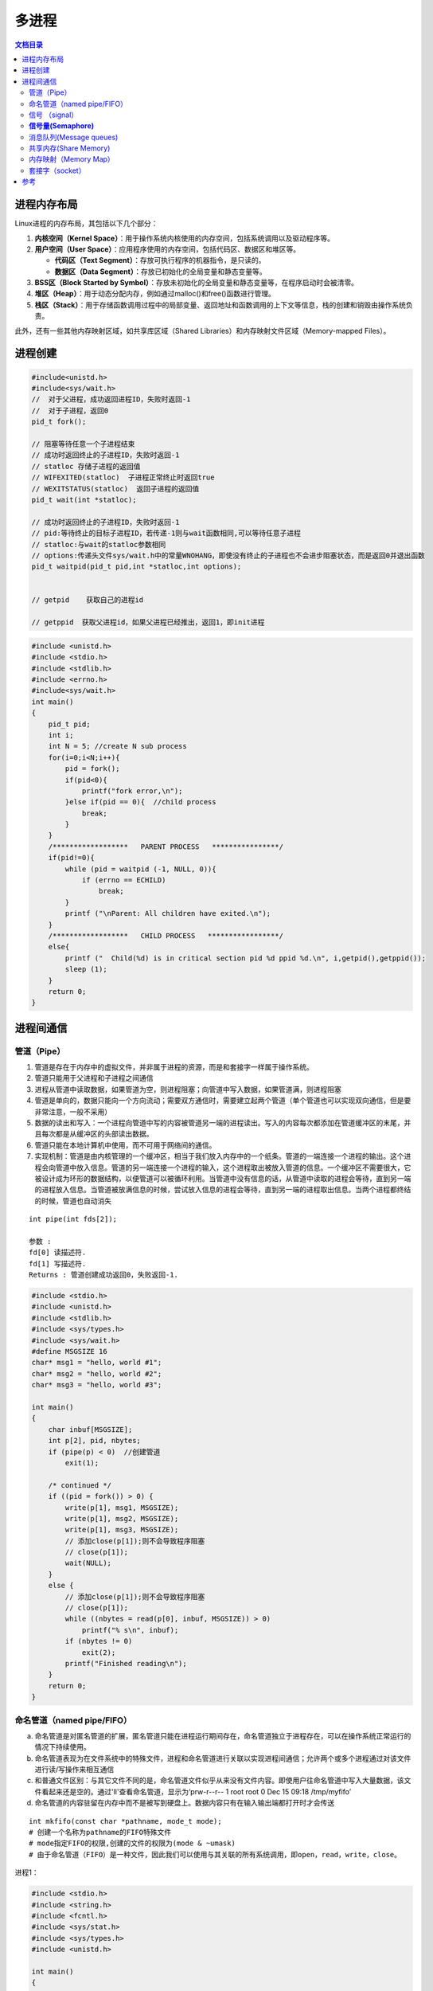 .. _多进程:

多进程
====================

.. contents:: 文档目录
  :local:
  :depth: 2

进程内存布局
-------------------------------
Linux进程的内存布局，其包括以下几个部分：

1. **内核空间（Kernel Space）**：用于操作系统内核使用的内存空间，包括系统调用以及驱动程序等。
2. **用户空间（User Space）**：应用程序使用的内存空间，包括代码区、数据区和堆区等。
   
   - **代码区（Text Segment）**：存放可执行程序的机器指令，是只读的。
   - **数据区（Data Segment）**：存放已初始化的全局变量和静态变量等。

3. **BSS区（Block Started by Symbol）**：存放未初始化的全局变量和静态变量等，在程序启动时会被清零。
4. **堆区（Heap）**：用于动态分配内存，例如通过malloc()和free()函数进行管理。
5. **栈区（Stack）**：用于存储函数调用过程中的局部变量、返回地址和函数调用的上下文等信息，栈的创建和销毁由操作系统负责。

此外，还有一些其他内存映射区域，如共享库区域（Shared Libraries）和内存映射文件区域（Memory-mapped Files）。

.. image:: /images/C++/多进程.jpg
    :width: 3600px



进程创建
-------------------

.. code-block:: cpp

    #include<unistd.h>
    #include<sys/wait.h>
    //  对于父进程，成功返回进程ID，失败时返回-1
    //  对于子进程，返回0
    pid_t fork();

    // 阻塞等待任意一个子进程结束
    // 成功时返回终止的子进程ID，失败时返回-1
    // statloc 存储子进程的返回值
    // WIFEXITED(statloc)  子进程正常终止时返回true
    // WEXITSTATUS(statloc)  返回子进程的返回值
    pid_t wait(int *statloc);

    // 成功时返回终止的子进程ID，失败时返回-1
    // pid:等待终止的目标子进程ID，若传递-1则与wait函数相同,可以等待任意子进程
    // statloc:与wait的statloc参数相同
    // options:传递头文件sys/wait.h中的常量WNOHANG，即使没有终止的子进程也不会进步阻塞状态，而是返回0并退出函数
    pid_t waitpid(pid_t pid,int *statloc,int options);


    // getpid    获取自己的进程id

    // getppid  获取父进程id，如果父进程已经推出，返回1，即init进程




.. code-block:: cpp

    #include <unistd.h>
    #include <stdio.h>
    #include <stdlib.h>
    #include <errno.h>
    #include<sys/wait.h>
    int main()
    {
        pid_t pid;
        int i;
        int N = 5; //create N sub process
        for(i=0;i<N;i++){
            pid = fork();
            if(pid<0){
                printf("fork error,\n");
            }else if(pid == 0){  //child process
                break;
            }
        }
        /******************   PARENT PROCESS   ****************/
        if(pid!=0){
            while (pid = waitpid (-1, NULL, 0)){
                if (errno == ECHILD)
                    break;
            }
            printf ("\nParent: All children have exited.\n");
        }
        /******************   CHILD PROCESS   *****************/
        else{
            printf ("  Child(%d) is in critical section pid %d ppid %d.\n", i,getpid(),getppid());
            sleep (1);
        }
        return 0;
    }


进程间通信
---------------

管道（Pipe）
```````````````````

1. 管道是存在于内存中的虚拟文件，并非属于进程的资源，而是和套接字一样属于操作系统。
2. 管道只能用于父进程和子进程之间通信
3. 进程从管道中读取数据，如果管道为空，则进程阻塞；向管道中写入数据，如果管道满，则进程阻塞
4. 管道是单向的，数据只能向一个方向流动；需要双方通信时，需要建立起两个管道（单个管道也可以实现双向通信，但是要非常注意，一般不采用）
5. 数据的读出和写入：一个进程向管道中写的内容被管道另一端的进程读出。写入的内容每次都添加在管道缓冲区的末尾，并且每次都是从缓冲区的头部读出数据。
6. 管道只能在本地计算机中使用，而不可用于网络间的通信。
7. 实现机制：管道是由内核管理的一个缓冲区，相当于我们放入内存中的一个纸条。管道的一端连接一个进程的输出。这个进程会向管道中放入信息。管道的另一端连接一个进程的输入，这个进程取出被放入管道的信息。一个缓冲区不需要很大，它被设计成为环形的数据结构，以便管道可以被循环利用。当管道中没有信息的话，从管道中读取的进程会等待，直到另一端的进程放入信息。当管道被放满信息的时候，尝试放入信息的进程会等待，直到另一端的进程取出信息。当两个进程都终结的时候，管道也自动消失

::

    int pipe(int fds[2]);

    参数 :
    fd[0] 读描述符.
    fd[1] 写描述符.
    Returns : 管道创建成功返回0，失败返回-1.


.. code-block:: cpp

    #include <stdio.h>
    #include <unistd.h>
    #include <stdlib.h>
    #include <sys/types.h>
    #include <sys/wait.h>
    #define MSGSIZE 16
    char* msg1 = "hello, world #1";
    char* msg2 = "hello, world #2";
    char* msg3 = "hello, world #3";

    int main()
    {
        char inbuf[MSGSIZE];
        int p[2], pid, nbytes;
        if (pipe(p) < 0)  //创建管道
            exit(1);

        /* continued */
        if ((pid = fork()) > 0) {
            write(p[1], msg1, MSGSIZE);
            write(p[1], msg2, MSGSIZE);
            write(p[1], msg3, MSGSIZE);
            // 添加close(p[1]);则不会导致程序阻塞
            // close(p[1]);
            wait(NULL);  
        }
        else {
            // 添加close(p[1]);则不会导致程序阻塞
            // close(p[1]);
            while ((nbytes = read(p[0], inbuf, MSGSIZE)) > 0)
                printf("% s\n", inbuf);
            if (nbytes != 0)
                exit(2);
            printf("Finished reading\n");
        }
        return 0;
    }


命名管道（named pipe/FIFO）
```````````````````````````````````

a. 命名管道是对匿名管道的扩展，匿名管道只能在进程运行期间存在，命名管道独立于进程存在，可以在操作系统正常运行的情况下持续使用。

b. 命名管道表现为在文件系统中的特殊文件，进程和命名管道进行关联以实现进程间通信；允许两个或多个进程通过对该文件进行读/写操作来相互通信

c. 和普通文件区别：与其它文件不同的是，命名管道文件似乎从来没有文件内容。即使用户往命名管道中写入大量数据，该文件看起来还是空的。通过'll'查看命名管道，显示为‘prw-r--r-- 1 root root 0 Dec 15 09:18 /tmp/myfifo’

d. 命名管道的内容驻留在内存中而不是被写到硬盘上。数据内容只有在输入输出端都打开时才会传送

::

    int mkfifo(const char *pathname, mode_t mode);  
    # 创建一个名称为pathname的FIFO特殊文件
    # mode指定FIFO的权限,创建的文件的权限为(mode & ~umask)
    # 由于命名管道（FIFO）是一种文件，因此我们可以使用与其关联的所有系统调用，即open，read，write，close。


进程1：

.. code-block:: cpp

    #include <stdio.h> 
    #include <string.h> 
    #include <fcntl.h> 
    #include <sys/stat.h> 
    #include <sys/types.h> 
    #include <unistd.h> 
    
    int main() 
    { 
        int fd; 
        // FIFO file path 
        char * myfifo = "/tmp/myfifo"; 
        // Creating the named file(FIFO) 
        // mkfifo(<pathname>, <permission>) 
        mkfifo(myfifo, 0666); 
        char arr1[80], arr2[80]; 
        while (1) 
        { 
            // Open FIFO for write only 
            fd = open(myfifo, O_WRONLY); 
            // Take an input arr2ing from user. 
            // 80 is maximum length 
            fgets(arr2, 80, stdin); 
            // Write the input arr2ing on FIFO 
            // and close it 
            write(fd, arr2, strlen(arr2)+1); 
            close(fd); 
            // Open FIFO for Read only 
            fd = open(myfifo, O_RDONLY); 
            // Read from FIFO 
            read(fd, arr1, sizeof(arr1)); 
            // Print the read message 
            printf("User2: %s\n", arr1); 
            close(fd); 
        } 
        return 0; 
    } 


进程2：

.. code-block:: cpp

    #include <stdio.h> 
    #include <string.h> 
    #include <fcntl.h> 
    #include <sys/stat.h> 
    #include <sys/types.h> 
    #include <unistd.h>  
    int main() 
    { 
        int fd1; 
        // FIFO file path 
        char * myfifo = "/tmp/myfifo"; 
        // Creating the named file(FIFO) 
        // mkfifo(<pathname>,<permission>) 
        mkfifo(myfifo, 0666); 
        char str1[80], str2[80]; 
        while (1) 
        { 
            // First open in read only and read 
            fd1 = open(myfifo,O_RDONLY); 
            read(fd1, str1, 80); 
            // Print the read string and close 
            printf("User1: %s\n", str1); 
            close(fd1); 
            // Now open in write mode and write 
            // string taken from user. 
            fd1 = open(myfifo,O_WRONLY); 
            fgets(str2, 80, stdin); 
            write(fd1, str2, strlen(str2)+1); 
            close(fd1); 
        } 
        return 0; 
    } 


reference:

https://zhuanlan.zhihu.com/p/33641576 

https://www.geeksforgeeks.org/named-pipe-fifo-example-c-program/

信号 （signal）
```````````````````````

信号是迫使操作系统停止其正在进行的任务并执行已为其发送中断的任务的中断。这些中断可以在OS的任何程序中暂停服务。
同样，C ++还提供了可以在程序中捕获和处理的各种信号，用于一个或几个进程之间传递异步信号。
信号可以有各种异步事件产生，比如键盘中断等。shell也可以使用信号将作业控制命令传递给它的子进程（如kill）。

.. code-block:: cpp

    #include <signal.h>
    // 为了在产生信号时调用，返回之前注册的函数指针
    void (*signal(int signo,void (*func)(int)))(int);
    // signo:发生的信号信息，如：SIGALRM(alarm函数到期产生的信号)，SIGINT(ctrl+c产生的信号)，SIGCHLD(子进程终止产生的信号)

    #include<unistd.h>
    // 返回0 或 以秒为单位的距SIGALRM发生所剩的时间
    // 如果调用该函数的同时向它传递一个正整型参数，相应时间后（秒）将产生SIGALRM信号。若向该函数传递0，则之前对SIGALRM信号的预约将取消。
    // 如果通过该函数预约信号后未指定该信号对应的处理函数，则（通过调用signal函数终止进程），不做任何处理。
    unsigned int alarm(unsigned int second);


.. code-block:: cpp

    // signal.c
    #include<stdio.h>
    #include<unistd.h>
    #include<signal.h>

    void timeout(int sig){
        if(sig==SIGALRM)
            puts("time out!");
        alarm(2);
    }

    void keycontrol(int sig){
        if(sig==SIGINT)
            puts("ctrl+c pressed");
    }

    int main(int argc,char *argv[]){
        int i;
        signal(SIGALRM,timeout);
        signal(SIGINT,keycontrol);
        alarm(2);

        for(int i=0;i<3;i++){
            puts("wait...");
            sleep(100);
        }
        return 0;
    }

    //gcc signal.c -o signal


**注意：发生信号时将唤醒由于调用sleep函数而进入阻塞状态的进程**

函数调用的主体的确是操作系统，但进程处于睡眠状态时无法调用函数。
因此产生信号时，为了调用信号处理，将唤醒由于调用sleep函数而进入阻塞状态的进程。
而且进程一旦被唤醒就不会再进入睡眠状态。即使还未到sleep函数中规定的时间也是如此。
所以以上示例运行不到10s就会结束，连续输入ctrl+c则有可能1s都不到。

**sigaction**

signal函数在UNIX系列的操作系统中可能存在区别，但sigaction函数完全相同，实际上现在很少使用signal函数编写程序，它只是为了保持对旧程序的兼容

.. code-block:: cpp

    #include<signal.h>
    // 成功时返回0，失败时返回-1
    // signo 与signal函数相同，传递信号信息
    // act 对应于第一个参数的信号处理函数（信号处理器）信息
    // oldact 通过此参数获取之前注册的信号处理函数指针，若不需要则传0
    int sigaction(int signo,const struct sigaction *act,struct sigaction *oldact);

    struct sigaction{
        void (*sa_handler)(int);  //信号处理函数的指针
        sigset_t sa_mask;
        int sa_flags;
    }


.. code-block:: cpp

    // sigaction.c
    #include<stdio.h>
    #include<unistd.h>
    #include<signal.h>

    void timeout(int sig){
        if(sig==SIGALRM)
            puts("time out!");
        alarm(2);
    }

    int main(int argc,char *argv[]){
        int i;
        struct sigaction act;
        act.sa_handler=timeout;
        sigemptyset(&act.sa_mask);
        act.sa_flags = 0;
        
        sigaction(SIGALRM,&act,0);

        alarm(2);
        for(int i=0;i<3;i++){
            puts("wait...");
            sleep(100);
        }
        return 0;
    }

    // gcc sigaction.c -o sigaction


利用信号处理消灭僵尸进程
~~~~~~~~~~~~~~~~~~~~~~~~~~~~~~~~

.. code-block:: cpp

    // remove_zombie.c
    #include<stdio.h>
    #include<unistd.h>
    #include<signal.h>
    #include<stdlib.h>
    #include<sys/wait.h>

    void read_childproc(int sig){
        int status;
        pid_t id = waitpid(-1,&status,WNOHANG);
        if(WIFEXITED(status)){
            printf("Removed proc id:%d\n",id);
            printf("Child send:%d\n",WEXITSTATUS(status));
        }
    }

    int main(int argc,char *argv[]){
        pid_t pid;
        struct sigaction act;
        act.sa_handler=read_childproc;
        sigemptyset(&act.sa_mask);
        act.sa_flags = 0;
        
        sigaction(SIGCHLD,&act,0);

        pid = fork();
        if(pid==0){ //child process
            puts("Hi!I'm child process");
            sleep(1);
            return 12;
        }else{
            printf("child proc id:%d\n",pid);
            pid = fork();
            if(pid==0){
                puts("Hi!I'm child process too");
                sleep(1);
                exit(24);
            }else{
                int i;
                printf("child proc id:%d\n",pid);
                for(int i=0;i<5;i++){
                    puts("wait...");
                    sleep(5);
                }
            }
        }
        return 0;
    }

    // gcc remove_zombie.c -o zombie


reference：https://www.geeksforgeeks.org/c-signal-handling/

《TCP IP网络编程》

**信号量(Semaphore)**
`````````````````````````````

信号量是一种计数器，用于控制对多个进程共享的资源进行的访问。它们常常被用作一个锁机制，在某个进程正在对特定的资源进行操作时，信号量可以防止另一个进程去访问它。 
信号量是特殊的变量，它只取正整数值并且只允许对这个值进行两种操作：等待（wait）和信号（signal）。（P、V操作，P用于等待，V用于信号） 
p(sv):如果sv的值大于0，就给它减1；如果它的值等于0，就挂起该进程的执行 
V(sv):如果有其他进程因等待sv而被挂起，就让它恢复运行；如果没有其他进程因等待sv而挂起，则给它加1 
简单理解就是P相当于申请资源，V相当于释放资源 

信号量分为：

1. 互斥信号量：只能有两个值– 0和1。其值被初始化为1。用于控制多个进程对临界区访问
2. 计数信号量：其值可以在不受限制的范围内变化。它用于控制对具有多个实例的资源的访问

**sem_wait**：锁定信号量或等待

.. code-block:: cpp

    int sem_wait(sem_t *sem);


**sem_post**：释放信号量

.. code-block:: cpp

    int sem_post(sem_t *sem);


**sem_init**：初始化信号量	

.. code-block:: cpp

    sem_init(sem_t *sem, int pshared, unsigned int value);
    //sem：指定要初始化的信号量。
    //pshared：此参数指定是否在进程之间或线程之间共享新初始化的信号量。非零值表示信号量在进程之间共享，而零值表示它在线程之间共享。
    //value：指定要分配给新初始化的信号量的值。


**sem_destroy**：销毁信号量

.. code-block:: cpp

    sem_destroy(sem_t *mutex);


**sem_open**：创建一个命名信号量,并连接

**sem_unlink**：断开和型号量的连接

**sem_close**：关闭并销毁信号量

信号量用于进程间同步：

.. code-block:: cpp

    #include <stdio.h>
    #include <pthread.h>
    #include <semaphore.h>
    #include <sys/wait.h>
    #include <fcntl.h>          /* O_CREAT, O_EXEC          */
    #include <unistd.h>
    #include<sys/wait.h>
    #include <cstdlib>

    const char *semName = "asdfsd";
    void parent(void){
        sem_t *sem_id = sem_open(semName, O_CREAT, 0600, 0);
        if (sem_id == SEM_FAILED){
            perror("Parent  : [sem_open] Failed\n"); return;
        }
        printf("Parent  : Wait for Child to Print\n");
        if (sem_wait(sem_id) < 0)
            printf("Parent  : [sem_wait] Failed\n");
        printf("Parent  : Child Printed! \n");
        if (sem_close(sem_id) != 0){
            perror("Parent  : [sem_close] Failed\n"); return;
        }
        if (sem_unlink(semName) < 0){
            printf("Parent  : [sem_unlink] Failed\n"); return;
        }
    }
    void child(void)
    {
        sem_t *sem_id = sem_open(semName, O_CREAT, 0600, 0);
        if (sem_id == SEM_FAILED){
            perror("Child   : [sem_open] Failed\n"); return;
        }
        printf("Child   : I am done! Release Semaphore\n");
        if (sem_post(sem_id) < 0)
            printf("Child   : [sem_post] Failed \n");
    }
    int main(int argc, char *argv[])
    {
        pid_t pid;
        pid = fork();
        if (pid < 0){
            perror("fork");
            exit(EXIT_FAILURE);
        }
        if (!pid){
            child();
            printf("Child   : Done with sem_open \n");
        }
        else{
            int status;
            parent();
            wait(&status);
            printf("Parent  : Done with sem_open \n");
        }
        return 0;
    }
    //gcc semaphores.cpp -lrt -pthread -o semaphores


信号量用于线程同步：

.. code-block:: cpp

    #include <stdio.h> 
    #include <pthread.h> 
    #include <semaphore.h> 
    #include <unistd.h> 
    
    sem_t mutex;   
    void* thread(void* arg) 
    { 
        //wait 
        sem_wait(&mutex); 
        printf("\nEntered..\n"); 
        //critical section 
        sleep(4);     
        //signal 
        printf("\nJust Exiting...\n"); 
        sem_post(&mutex); 
    } 
    int main() 
    { 
        sem_init(&mutex, 0, 1); 
        pthread_t t1,t2; 
        pthread_create(&t1,NULL,thread,NULL); 
        sleep(2); 
        pthread_create(&t2,NULL,thread,NULL); 
        pthread_join(t1,NULL); 
        pthread_join(t2,NULL); 
        sem_destroy(&mutex); 
        return 0; 
    } 
    //gcc semaphores.cpp -lrt -pthread -o semaphores


reference:

https://www.geeksforgeeks.org/use-posix-semaphores-c/ 

http://www.vishalchovatiya.com/semaphore-between-processes-example-in-c/

消息队列(Message queues)
```````````````````````````````

消息队列是存储在内核中并由消息队列标识符标识的消息的链接列表。由**msgget（）**创建一个新队列或打开一个现有队列。 
通过**msgsnd（）**将新消息添加到队列的末尾。通过**msgrcv（）**从队列中提取消息。我们不必按先进先出的顺序获取消息。相反，我们可以根据消息的类型字段来获取消息。每个消息都有一个标识或类型，以便进程可以选择适当的消息。进程必须共享一个公用密钥，以便首先获得对队列的访问权。

1. 消息队列是面向记录的，其中的消息具有特定的格式以及特定的优先级。
2. 消息队列独立于发送与接收进程。进程终止时，消息队列及其内容并不会被删除。
3. 消息队列可以实现消息的随机查询,消息不一定要以先进先出的次序读取,也可以按消息的类型读取。
4. 消息队列克服了信号承载信息量少，管道只能承载无格式字符流。 

**ftok**:生成用于标志队列的唯一key

.. code-block:: cpp

    key_t ftok( char * fname, int id );
    // fname就时你指定的文件名(该文件必须是存在而且可以访问的)
    // id是子序号，虽然为int，但是只有8个比特被使用(0-255)。
    // 当成功执行的时候，一个key_t值将会被返回，否则 -1 被返回
    // 在一般的UNIX实现中，是将文件的索引节点号取出，前面加上子序号得到key_t的返回值。如指定文件的索引节点号为65538，
    // 换算成16进制为 0x010002，而你指定的ID值为38，换算成16进制为0x26，则最后的key_t返回值为0x26010002。
    // 查询文件索引节点号的方法是： ls -i


**msgget**:如果队列存在，返回队列标识符，如果队列不存在，创建队列并返回标识符

.. code-block:: cpp

    int msgget(key_t key, int msgflg);
    // key是消息队列的唯一标识。可以是任意值，也可以是从库函数ftok()生成的值
    // msgflg 队列的flag，如：IPC_CREAT（如果不存在则创建消息队列）或IPC_EXCL（与IPC_CREAT一起使用来创建消息队列，如果消息队列已经存在，则调用失败）


**msgsnd**：将消息放入队列

.. code-block:: cpp

    int msgsnd(int msgid, const void *msgp, size_t msgsz, int msgflg);
    // msgid:msgget返回的id
    // msgp：struct msgbuf { long mtype; char mtext[100];};  类型的指针
    // msgsz：消息大小
    // msgflg：标签


**msgrcv**：从消息队列中获取消息

.. code-block:: cpp

    int msgrcv(int msgid, const void *msgp, size_t msgsz, long msgtype, int msgflg);
    // msgid:msgget返回的id
    // msgp：struct msgbuf { long mtype; char mtext[100];};  类型的指针
    // msgsz: msg大小
    // msgtype: 0表示读取第一个消息；正整数表示读取第一个msgtype等于该正整数的消息；负整数表示读取msgtype小于等于该整数的消息
    // msgflg: 标签


**msgctl**：它对队列执行各种操作。通常，它用于破坏消息队列

.. code-block:: cpp

    int msgctl(int msgid, int cmd, struct msqid_ds *buf);
    // msgid:msgget返回的id
    // cmd:IPC_STAT表示复制，IPC_SET设置权限，IPC_RMID立即删除队列，IPC_INFO返回消息队列参数，MSG_INFO消息队列的资源信息
    // buf：struct msqid_ds的消息队列结构的指针。此结构的值将用于按cmd设置或获取。


发送消息进程：

.. code-block:: cpp

    #include <stdio.h>
    #include <string.h>
    #include <stdlib.h>
    #include <errno.h>
    #include <string.h>
    #include <sys/types.h>
    #include <sys/ipc.h>
    #include <sys/msg.h>

    #define PERMS 0644
    struct my_msgbuf {
    long mtype;
    char mtext[200];
    };

    int main(void) {
    struct my_msgbuf buf;
    int msqid;
    int len;
    key_t key;
    system("touch msgq.txt");

    if ((key = ftok("msgq.txt", 'B')) == -1) {
        perror("ftok");
        exit(1);
    }

    if ((msqid = msgget(key, PERMS | IPC_CREAT)) == -1) {
        perror("msgget");
        exit(1);
    }
    printf("message queue: ready to send messages.\n");
    printf("Enter lines of text, ^D to quit:\n");
    buf.mtype = 1; /* we don't really care in this case */

    while(fgets(buf.mtext, sizeof buf.mtext, stdin) != NULL) {
        len = strlen(buf.mtext);
        /* remove newline at end, if it exists */
        if (buf.mtext[len-1] == '\n') buf.mtext[len-1] = '\0';
        if (msgsnd(msqid, &buf, len+1, 0) == -1) /* +1 for '\0' */
        perror("msgsnd");
    }
    strcpy(buf.mtext, "end");
    len = strlen(buf.mtext);
    if (msgsnd(msqid, &buf, len+1, 0) == -1) /* +1 for '\0' */
    perror("msgsnd");

    if (msgctl(msqid, IPC_RMID, NULL) == -1) {
        perror("msgctl");
        exit(1);
    }
    printf("message queue: done sending messages.\n");
    return 0;
    }


接收消息进程：

.. code-block:: cpp

    #include <stdio.h>
    #include <stdlib.h>
    #include <errno.h>
    #include <sys/types.h>
    #include <sys/ipc.h>
    #include <sys/msg.h>
    #include <string.h>

    #define PERMS 0644
    struct my_msgbuf {
    long mtype;
    char mtext[200];
    };

    int main(void) {
    struct my_msgbuf buf;
    int msqid;
    int toend;
    key_t key;

    if ((key = ftok("msgq.txt", 'B')) == -1) {
        perror("ftok");
        exit(1);
    }

    if ((msqid = msgget(key, PERMS)) == -1) { /* connect to the queue */
        perror("msgget");
        exit(1);
    }
    printf("message queue: ready to receive messages.\n");

    for(;;) { /* normally receiving never ends but just to make conclusion
                /* this program ends wuth string of end */
        if (msgrcv(msqid, &buf, sizeof(buf.mtext), 0, 0) == -1) {
            perror("msgrcv");
            exit(1);
        }
        printf("recvd: \"%s\"\n", buf.mtext);
        toend = strcmp(buf.mtext,"end");
        if (toend == 0)
        break;
    }
    printf("message queue: done receiving messages.\n");
    system("rm msgq.txt");
    return 0;
    }



共享内存(Share Memory)
```````````````````````````````

建立了一个共享内存区域，供进程进行数据通信。该内存区域位于创建共享内存段的进程的地址空间中。要与此进程进行通信的进程应将此内存段附加到其地址空间中。

因为通信进程共享同一地址空间，因此通信进程位于同一台计算机上

从共享内存中读取和写入数据的代码应由应用程序程序员明确编写，需要使用memset等操作。过程需要确保不会同时写入同一位置。

管道，fifo和消息队列的问题是两个进程交换信息。信息必须经过内核。总共需要四个数据副本（2个读取和2个写入）。共享内存通过让两个或多个进程共享一个内存段提供了一种方法。使用共享内存，数据仅复制两次-从输入文件复制到共享内存，从共享存储器复制到输出文件。

**ftok**:生成用于标志队列的唯一key

.. code-block:: cpp

    key_t ftok( char * fname, int id );
    // fname就时你指定的文件名(该文件必须是存在而且可以访问的)
    // id是子序号，虽然为int，但是只有8个比特被使用(0-255)。
    // 当成功执行的时候，一个key_t值将会被返回，否则 -1 被返回
    // 在一般的UNIX实现中，是将文件的索引节点号取出，前面加上子序号得到key_t的返回值。如指定文件的索引节点号为65538，
    // 换算成16进制为 0x010002，而你指定的ID值为38，换算成16进制为0x26，则最后的key_t返回值为0x26010002。
    // 查询文件索引节点号的方法是： ls -i


**shmget**:如果共享内存存在，返回队列标识符，如果共享内存不存在，创建队列并返回标识符	

.. code-block:: cpp

    int shmget(key_t key, size_t size, int shmflg);
    // key是消息队列的唯一标识。可以是任意值，也可以是从库函数ftok()生成的值
    // size 共享内存的大小，四舍五入到PAGE_SIZE的倍数，PAGE_SIZE一般为4k
    // msgflg 队列的flag，如：IPC_CREAT（如果不存在则创建消息队列）或IPC_EXCL（与IPC_CREAT一起使用来创建消息队列，如果消息队列已经存在，则调用失败）
    //成功时返回有效的共享内存标识符（用于共享内存的进一步调用），在失败的情况下返回-1


**shmat**：将共享内存段附加到调用进程的地址空间

.. code-block:: cpp

    void * shmat(int shmid, const void *shmaddr, int shmflg);
    // shmid:shmget返回的id
    // shmaddr:用于指定附加地址。如果shmaddr为NULL，则系统默认选择适合的地址来附加该段。如果shmaddr不为NULL，并且在shmflg中指定了SHM_RND，则附件等于SHMLBA（低边界地址）的最接近倍数的地址。否则，shmaddr必须是页面对齐的地址，共享内存附件将在该地址处启动。
    // shmflg:指定所需的共享内存标志，例如SHM_RND（将地址四舍五入到SHMLBA）或SHM_EXEC（允许执行段的内容）或SHM_RDONLY（默认情况下将段附加为只读）或SHM_REMAP（将现有映射替换为shmaddr指定的范围，并一直持续到段末尾）
    // 成功，此调用将返回连接的共享内存段的地址；如果失败，则返回-1。


**shmdt**:将共享内存段从调用进程的地址空间中分离出来

.. code-block:: cpp

    int shmdt(const void *shmaddr);
    // shmaddr是要分离的共享内存段的地址。要分离的段必须是shmat（）系统调用返回的地址
    // 成功时此调用将返回0，失败则返回-1


**shmctl**:共享内存控制操作,一般用于删除共享内存。从共享内存中分离时，它不会被破坏。因此，要销毁

.. code-block:: cpp

    int shmctl(int shmid, int cmd, struct shmid_ds *buf);
    // shmid:shmget返回的id
    // cmd:IPC_STAT表示复制，IPC_SET设置权限，IPC_RMID立即删除队列，IPC_INFO返回消息队列参数，MSG_INFO消息队列的资源信息
    // buf：struct shmid_ds的共享内存结构的指针。此结构的值将用于按cmd设置或获取。


写共享内存进程：

.. code-block:: cpp

    #include<stdio.h>
    #include<sys/ipc.h>
    #include<sys/shm.h>
    #include<sys/types.h>
    #include<string.h>
    #include<errno.h>
    #include<stdlib.h>
    #include<unistd.h>
    #include<string.h>

    #define BUF_SIZE 1024
    #define SHM_KEY 0x1234

    struct shmseg {
    int cnt;
    int complete;
    char buf[BUF_SIZE];
    };
    int fill_buffer(char * bufptr, int size);

    int main(int argc, char *argv[]) {
    int shmid, numtimes;
    struct shmseg *shmp;
    char *bufptr;
    int spaceavailable;
    shmid = shmget(SHM_KEY, sizeof(struct shmseg), 0644|IPC_CREAT);
    if (shmid == -1) {
        perror("Shared memory");
        return 1;
    }

    // Attach to the segment to get a pointer to it.
    shmp = shmat(shmid, NULL, 0);
    if (shmp == (void *) -1) {
        perror("Shared memory attach");
        return 1;
    }

    /* Transfer blocks of data from buffer to shared memory */
    bufptr = shmp->buf;
    spaceavailable = BUF_SIZE;
    for (numtimes = 0; numtimes < 5; numtimes++) {
        shmp->cnt = fill_buffer(bufptr, spaceavailable);
        shmp->complete = 0;
        printf("Writing Process: Shared Memory Write: Wrote %d bytes\n", shmp->cnt);
        bufptr = shmp->buf;
        spaceavailable = BUF_SIZE;
        sleep(3);
    }
    printf("Writing Process: Wrote %d times\n", numtimes);
    shmp->complete = 1;

    if (shmdt(shmp) == -1) {
        perror("shmdt");
        return 1;
    }

    if (shmctl(shmid, IPC_RMID, 0) == -1) {
        perror("shmctl");
        return 1;
    }
    printf("Writing Process: Complete\n");
    return 0;
    }

    int fill_buffer(char * bufptr, int size) {
    static char ch = 'A';
    int filled_count;

    //printf("size is %d\n", size);
    memset(bufptr, ch, size - 1);
    bufptr[size-1] = '\0';
    if (ch > 122)
    ch = 65;
    if ( (ch >= 65) && (ch <= 122) ) {
        if ( (ch >= 91) && (ch <= 96) ) {
            ch = 65;
        }
    }
    filled_count = strlen(bufptr);

    //printf("buffer count is: %d\n", filled_count);
    //printf("buffer filled is:%s\n", bufptr);
    ch++;
    return filled_count;
    }


读共享内存进程：

.. code-block:: cpp

    #include<stdio.h>
    #include<sys/ipc.h>
    #include<sys/shm.h>
    #include<sys/types.h>
    #include<string.h>
    #include<errno.h>
    #include<stdlib.h>
    #include <unistd.h>

    #define BUF_SIZE 1024
    #define SHM_KEY 0x1234

    struct shmseg {
    int cnt;
    int complete;
    char buf[BUF_SIZE];
    };

    int main(int argc, char *argv[]) {
    int shmid;
    struct shmseg *shmp;
    shmid = shmget(SHM_KEY, sizeof(struct shmseg), 0644|IPC_CREAT);
    if (shmid == -1) {
        perror("Shared memory");
        return 1;
    }

    // Attach to the segment to get a pointer to it.
    shmp = shmat(shmid, NULL, 0);
    if (shmp == (void *) -1) {
        perror("Shared memory attach");
        return 1;
    }

    /* Transfer blocks of data from shared memory to stdout*/
    while (shmp->complete != 1) {
        printf("segment contains : \n\"%s\"\n", shmp->buf);
        if (shmp->cnt == -1) {
            perror("read");
            return 1;
        }
        printf("Reading Process: Shared Memory: Read %d bytes\n", shmp->cnt);
        sleep(3);
    }
    printf("Reading Process: Reading Done, Detaching Shared Memory\n");
    if (shmdt(shmp) == -1) {
        perror("shmdt");
        return 1;
    }
    printf("Reading Process: Complete\n");
    return 0;
    }




内存映射（Memory Map）
`````````````````````````````
将文件或设备映射到进程的内存中。读取或写入那些内存区域会导致文件被读取或写入。

**效率** :

从代码层面上看，从硬盘上将文件读入内存，都要经过文件系统进行数据拷贝，并且数据拷贝操作是由文件系统和硬件驱动实现的，理论上来说，拷贝数据的效率是一样的。
但是通过内存映射的方法访问硬盘上的文件，效率要比read和write系统调用高，这是为什么呢？
原因是read()是系统调用，其中进行了数据拷贝，它首先将文件内容从硬盘拷贝到内核空间的一个缓冲区，然后再将这些数据拷贝到用户空间，在这个过程中，实际上完成了 两次数据拷贝。

而mmap()也是系统调用，mmap()中没有进行数据拷贝，真正的数据拷贝是在缺页中断处理时进行的，由于mmap()将文件直接映射到用户空间，所以中断处理函数根据这个映射关系，直接将文件从硬盘拷贝到用户空间，只进行了 一次数据拷贝 。因此，内存映射的效率要比read/write效率高。

**好处** ：内存映射方便对大文件的某一部分进行读取或修改。

**mmap**：将文件内容映射到内存中。映射到内存后，返回起始地址

.. code-block:: cpp

    void *mmap(void *addr, size_t length, int prot, int flags, int fd, off_t offset);
    // addr：可以是用户指定的，也可以由内核生成（将addr传递为NULL时）
    // length：字段长度要求以字节为单位的映射大小
    // prot：PROT_NONE(不被访问)，PROT_READ(读取)，PROT_WRITE(写入)，PROT_EXEC(执行)
    // flags:MAP_PRIVATE(私有映射)或MAP_SHARED(共享映射)
    // fd:要映射文件的文件描述符
    // offset:文件的起点，如果需要映射整个文件，则偏移应为零


**munmap**:对已内存映射区域的取消映射

.. code-block:: cpp

    int munmap(void *addr, size_t length);
    // addr:映射的起始地址,同mmap
    // length:映射的长度，同mmap


.. code-block:: cpp

    #include <stdio.h>
    #include <sys/stat.h>
    #include <sys/types.h>
    #include <fcntl.h>
    #include <unistd.h>
    #include <stdlib.h>
    #include <sys/mman.h>
    void write_mmap_sample_data();

    int main() {
    struct stat mmapstat;
    char *data;
    int minbyteindex;
    int maxbyteindex;
    int offset;
    int fd;
    int unmapstatus;
    write_mmap_sample_data();
    if (stat("MMAP_DATA.txt", &mmapstat) == -1) {
        perror("stat failure");
        return 1;
    }
    
    if ((fd = open("MMAP_DATA.txt", O_RDONLY)) == -1) {
        perror("open failure");
        return 1;
    }
    data = mmap((caddr_t)0, mmapstat.st_size, PROT_READ, MAP_SHARED, fd, 0);
    
    if (data == (caddr_t)(-1)) {
        perror("mmap failure");
        return 1;
    }
    minbyteindex = 0;
    maxbyteindex = mmapstat.st_size - 1;
    
    do {
        printf("Enter -1 to quit or ");
        printf("enter a number between %d and %d: ", minbyteindex, maxbyteindex);
        scanf("%d",&offset);
        if ( (offset >= 0) && (offset <= maxbyteindex) )
        printf("Received char at %d is %c\n", offset, data[offset]);
        else if (offset != -1)
        printf("Received invalid index %d\n", offset);
    } while (offset != -1);
    unmapstatus = munmap(data, mmapstat.st_size);
    
    if (unmapstatus == -1) {
        perror("munmap failure");
        return 1;
    }
    close(fd);
    system("rm -f MMAP_DATA.txt");
    return 0;
    }

    void write_mmap_sample_data() {
    int fd;
    char ch;
    struct stat textfilestat;
    fd = open("MMAP_DATA.txt", O_CREAT|O_TRUNC|O_WRONLY, 0666);
    if (fd == -1) {
        perror("File open error ");
        return;
    }
    // Write A to Z
    ch = 'A';
    
    while (ch <= 'Z') {
        write(fd, &ch, sizeof(ch));
        ch++;
    }
    // Write 0 to 9
    ch = '0';
    
    while (ch <= '9') {
        write(fd, &ch, sizeof(ch));
        ch++;
    }
    // Write a to z
    ch = 'a';
    
    while (ch <= 'z') {
        write(fd, &ch, sizeof(ch));
        ch++;
    }
    close(fd);
    return;
    }

参考：https://zhuanlan.zhihu.com/p/143270729


套接字（socket）
```````````````````

套接字编程是一种连接网络上的两个节点以相互通信的方法。一个套接字（节点）在IP上的特定端口上侦听，另一个套接字连接服务套接字。服务器形成侦听器套接字，而客户端可以访问服务器。

.. code-block:: cpp

    // 创建套接字
    int sockfd = socket(domain, type, protocol);
    // sockfd：套接字描述符，是整形，类似于文件句柄
    // domain：AF_INET (IPv4 protocol) , AF_INET6 (IPv6 protocol)
    // type：SOCK_STREAM: TCP  SOCK_DGRAM: UDP
    // protocol：0，表示Internet协议（IP）的协议值，


.. code-block:: cpp

    // bind函数将套接字绑定到addr（自定义数据结构）中指定的地址和端口号
    int bind(int sockfd, const struct sockaddr *addr, socklen_t addrlen);


.. code-block:: cpp

    // 等待客户端连接
    int listen(int sockfd, int backlog);
    // backlog：socket的最大连接数，如果在连接队列已满时连接请求到达，则客户端可能会收到带有ECONNREFUSED指示的错误


.. code-block:: cpp

    // 为侦听套接字sockfd提取未决连接队列上的第一个连接请求，创建一个新的已连接套接字，并返回引用该套接字的新文件描述符。
    // 此时，客户端和服务器之间已建立连接，并且它们已准备好传输数据。
    int new_socket= accept(int sockfd, struct sockaddr *addr, socklen_t *addrlen);

.. code-block:: cpp

    //将文件描述符sockfd引用的套接字连接到addr指定的地址;服务器的地址和端口在addr中指定
    int connect(int sockfd, const struct sockaddr *addr, socklen_t addrlen);


服务器端：

.. code-block:: cpp

    #include <unistd.h> 
    #include <stdio.h> 
    #include <sys/socket.h> 
    #include <stdlib.h> 
    #include <netinet/in.h> 
    #include <string.h> 
    #define PORT 8080 
    int main(int argc, char const *argv[]) 
    { 
        int server_fd, new_socket, valread; 
        struct sockaddr_in address; 
        int opt = 1; 
        int addrlen = sizeof(address); 
        char buffer[1024] = {0}; 
        char *hello = "Hello from server"; 
        
        // Creating socket file descriptor 
        if ((server_fd = socket(AF_INET, SOCK_STREAM, 0)) == 0) 
        { 
            perror("socket failed"); 
            exit(EXIT_FAILURE); 
        } 
        
        // Forcefully attaching socket to the port 8080 
        if (setsockopt(server_fd, SOL_SOCKET, SO_REUSEADDR | SO_REUSEPORT, 
                                                    &opt, sizeof(opt))) 
        { 
            perror("setsockopt"); 
            exit(EXIT_FAILURE); 
        } 
        address.sin_family = AF_INET; 
        address.sin_addr.s_addr = INADDR_ANY; 
        address.sin_port = htons( PORT ); 
        
        // Forcefully attaching socket to the port 8080 
        if (bind(server_fd, (struct sockaddr *)&address,  
                                    sizeof(address))<0) 
        { 
            perror("bind failed"); 
            exit(EXIT_FAILURE); 
        } 
        if (listen(server_fd, 3) < 0) 
        { 
            perror("listen"); 
            exit(EXIT_FAILURE); 
        } 
        if ((new_socket = accept(server_fd, (struct sockaddr *)&address,  
                        (socklen_t*)&addrlen))<0) 
        { 
            perror("accept"); 
            exit(EXIT_FAILURE); 
        } 
        valread = read( new_socket , buffer, 1024); 
        printf("%s\n",buffer ); 
        send(new_socket , hello , strlen(hello) , 0 ); 
        printf("Hello message sent\n"); 
        return 0; 
    } 


客户端：

.. code-block:: cpp

    #include <stdio.h> 
    #include <sys/socket.h> 
    #include <arpa/inet.h> 
    #include <unistd.h> 
    #include <string.h> 
    #define PORT 8080 
    
    int main(int argc, char const *argv[]) 
    { 
        int sock = 0, valread; 
        struct sockaddr_in serv_addr; 
        char *hello = "Hello from client"; 
        char buffer[1024] = {0}; 
        if ((sock = socket(AF_INET, SOCK_STREAM, 0)) < 0) 
        { 
            printf("\n Socket creation error \n"); 
            return -1; 
        } 
    
        serv_addr.sin_family = AF_INET; 
        serv_addr.sin_port = htons(PORT); 
        
        // Convert IPv4 and IPv6 addresses from text to binary form 
        if(inet_pton(AF_INET, "127.0.0.1", &serv_addr.sin_addr)<=0)  
        { 
            printf("\nInvalid address/ Address not supported \n"); 
            return -1; 
        } 
    
        if (connect(sock, (struct sockaddr *)&serv_addr, sizeof(serv_addr)) < 0) 
        { 
            printf("\nConnection Failed \n"); 
            return -1; 
        } 
        send(sock , hello , strlen(hello) , 0 ); 
        printf("Hello message sent\n"); 
        valread = read( sock , buffer, 1024); 
        printf("%s\n",buffer ); 
        return 0; 
    } 


参考
--------------

https://blog.csdn.net/weixin_38416696/article/details/90719388

https://www.tutorialspoint.com/inter_process_communication/inter_process_communication_message_queues.htm
